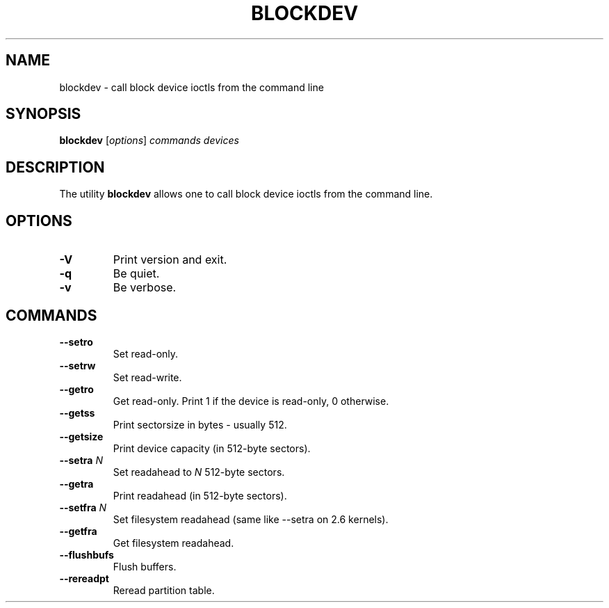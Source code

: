 .\" -*- nroff -*-
.\" Copyright 1998 Andries E. Brouwer (aeb@cwi.nl)
.\"
.\" May be distributed under the GNU General Public License
.TH BLOCKDEV 8 "May 2000" ""
.SH NAME
blockdev \- call block device ioctls from the command line
.SH SYNOPSIS
.B blockdev
.RI [ options ]
.I commands devices
.SH DESCRIPTION
The utility
.B blockdev
allows one to call block device ioctls from the command line.
.SH OPTIONS
.TP
.B \-V
Print version and exit.
.TP
.B \-q
Be quiet.
.TP
.B \-v
Be verbose.
.SH COMMANDS
.TP
.B \--setro
Set read-only.
.TP
.B \--setrw
Set read-write.
.TP
.B \--getro
Get read-only. Print 1 if the device is read-only, 0 otherwise.
.TP
.B \--getss
Print sectorsize in bytes - usually 512.
.TP
.B \--getsize
Print device capacity (in 512-byte sectors).
.TP
.BI \--setra " N"
Set readahead to
.I N
512-byte sectors.
.TP
.B \--getra
Print readahead (in 512-byte sectors).
.TP
.BI \--setfra " N"
Set filesystem readahead (same like --setra on 2.6 kernels).
.TP
.B \--getfra
Get filesystem readahead.
.TP
.B \--flushbufs
Flush buffers.
.TP
.B \--rereadpt
Reread partition table.
